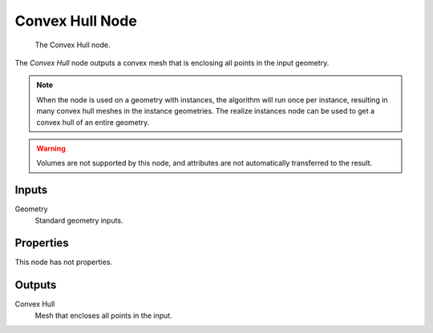 .. index:: Geometry Nodes; Convex Hull
.. _bpy.types.GeometryNodeConvexHull:

****************
Convex Hull Node
****************

.. figure:: /images/modeling_geometry-nodes_geometry_convex-hull_node.png

   The Convex Hull node.

The *Convex Hull* node outputs a convex mesh that is enclosing all points in the input geometry.

.. note::

   When the node is used on a geometry with instances, the algorithm will run once per instance,
   resulting in many convex hull meshes in the instance geometries. The realize instances node can
   be used to get a convex hull of an entire geometry.

.. warning::

   Volumes are not supported by this node, and attributes are not automatically transferred to the result.


Inputs
======

Geometry
   Standard geometry inputs.


Properties
==========

This node has not properties.


Outputs
=======

Convex Hull
   Mesh that encloses all points in the input.
